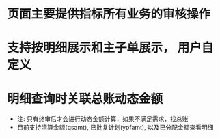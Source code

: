 * 页面主要提供指标所有业务的审核操作
* 支持按明细展示和主子单展示， 用户自定义
* 明细查询时关联总账动态金额
  + 注: 只有终审后才会进行动态金额计算，如果不满足需求，找总账
  + 目前支持清算金额(qsamt), 已批复计划(ypfamt), 以及已分配金额查看明细
